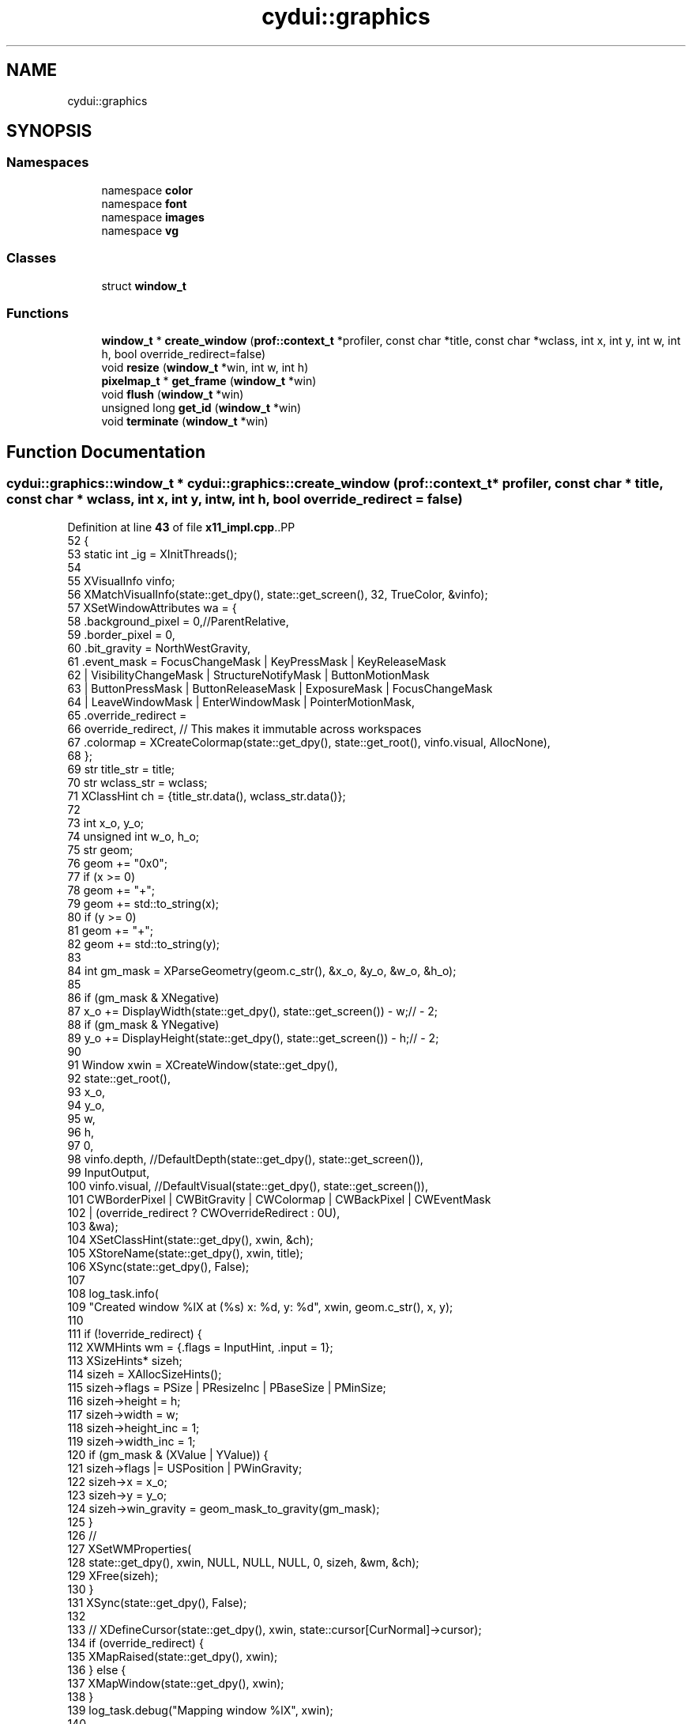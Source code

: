 .TH "cydui::graphics" 3 "CYD-UI" \" -*- nroff -*-
.ad l
.nh
.SH NAME
cydui::graphics
.SH SYNOPSIS
.br
.PP
.SS "Namespaces"

.in +1c
.ti -1c
.RI "namespace \fBcolor\fP"
.br
.ti -1c
.RI "namespace \fBfont\fP"
.br
.ti -1c
.RI "namespace \fBimages\fP"
.br
.ti -1c
.RI "namespace \fBvg\fP"
.br
.in -1c
.SS "Classes"

.in +1c
.ti -1c
.RI "struct \fBwindow_t\fP"
.br
.in -1c
.SS "Functions"

.in +1c
.ti -1c
.RI "\fBwindow_t\fP * \fBcreate_window\fP (\fBprof::context_t\fP *profiler, const char *title, const char *wclass, int x, int y, int w, int h, bool override_redirect=false)"
.br
.ti -1c
.RI "void \fBresize\fP (\fBwindow_t\fP *win, int w, int h)"
.br
.ti -1c
.RI "\fBpixelmap_t\fP * \fBget_frame\fP (\fBwindow_t\fP *win)"
.br
.ti -1c
.RI "void \fBflush\fP (\fBwindow_t\fP *win)"
.br
.ti -1c
.RI "unsigned long \fBget_id\fP (\fBwindow_t\fP *win)"
.br
.ti -1c
.RI "void \fBterminate\fP (\fBwindow_t\fP *win)"
.br
.in -1c
.SH "Function Documentation"
.PP 
.SS "\fBcydui::graphics::window_t\fP * cydui::graphics::create_window (\fBprof::context_t\fP * profiler, const char * title, const char * wclass, int x, int y, int w, int h, bool override_redirect = \fCfalse\fP)"

.PP
Definition at line \fB43\fP of file \fBx11_impl\&.cpp\fP\&..PP
.nf
52   {
53   static int _ig = XInitThreads();
54   
55   XVisualInfo vinfo;
56   XMatchVisualInfo(state::get_dpy(), state::get_screen(), 32, TrueColor, &vinfo);
57   XSetWindowAttributes wa = {
58     \&.background_pixel = 0,//ParentRelative,
59     \&.border_pixel = 0,
60     \&.bit_gravity = NorthWestGravity,
61     \&.event_mask  = FocusChangeMask | KeyPressMask | KeyReleaseMask
62       | VisibilityChangeMask | StructureNotifyMask | ButtonMotionMask
63       | ButtonPressMask | ButtonReleaseMask | ExposureMask | FocusChangeMask
64       | LeaveWindowMask | EnterWindowMask | PointerMotionMask,
65     \&.override_redirect =
66     override_redirect, // This makes it immutable across workspaces
67     \&.colormap = XCreateColormap(state::get_dpy(), state::get_root(), vinfo\&.visual, AllocNone),
68   };
69   str title_str = title;
70   str wclass_str = wclass;
71   XClassHint ch = {title_str\&.data(), wclass_str\&.data()};
72   
73   int x_o, y_o;
74   unsigned int w_o, h_o;
75   str geom;
76   geom += "0x0";
77   if (x >= 0)
78     geom += "+";
79   geom += std::to_string(x);
80   if (y >= 0)
81     geom += "+";
82   geom += std::to_string(y);
83   
84   int gm_mask = XParseGeometry(geom\&.c_str(), &x_o, &y_o, &w_o, &h_o);
85   
86   if (gm_mask & XNegative)
87     x_o += DisplayWidth(state::get_dpy(), state::get_screen()) \- w;// \- 2;
88   if (gm_mask & YNegative)
89     y_o += DisplayHeight(state::get_dpy(), state::get_screen()) \- h;// \- 2;
90   
91   Window xwin = XCreateWindow(state::get_dpy(),
92     state::get_root(),
93     x_o,
94     y_o,
95     w,
96     h,
97     0,
98     vinfo\&.depth, //DefaultDepth(state::get_dpy(), state::get_screen()),
99     InputOutput,
100     vinfo\&.visual, //DefaultVisual(state::get_dpy(), state::get_screen()),
101     CWBorderPixel | CWBitGravity | CWColormap | CWBackPixel | CWEventMask
102       | (override_redirect ? CWOverrideRedirect : 0U),
103     &wa);
104   XSetClassHint(state::get_dpy(), xwin, &ch);
105   XStoreName(state::get_dpy(), xwin, title);
106   XSync(state::get_dpy(), False);
107   
108   log_task\&.info(
109     "Created window %lX at (%s) x: %d, y: %d", xwin, geom\&.c_str(), x, y);
110   
111   if (!override_redirect) {
112     XWMHints wm = {\&.flags = InputHint, \&.input = 1};
113     XSizeHints* sizeh;
114     sizeh = XAllocSizeHints();
115     sizeh\->flags = PSize | PResizeInc | PBaseSize | PMinSize;
116     sizeh\->height = h;
117     sizeh\->width = w;
118     sizeh\->height_inc = 1;
119     sizeh\->width_inc = 1;
120     if (gm_mask & (XValue | YValue)) {
121       sizeh\->flags |= USPosition | PWinGravity;
122       sizeh\->x = x_o;
123       sizeh\->y = y_o;
124       sizeh\->win_gravity = geom_mask_to_gravity(gm_mask);
125     }
126     //
127     XSetWMProperties(
128       state::get_dpy(), xwin, NULL, NULL, NULL, 0, sizeh, &wm, &ch);
129     XFree(sizeh);
130   }
131   XSync(state::get_dpy(), False);
132   
133   //  XDefineCursor(state::get_dpy(), xwin, state::cursor[CurNormal]\->cursor);
134   if (override_redirect) {
135     XMapRaised(state::get_dpy(), xwin);
136   } else {
137     XMapWindow(state::get_dpy(), xwin);
138   }
139   log_task\&.debug("Mapping window %lX", xwin);
140   
141   auto* win = new window_t(profiler, xwin, w, h);
142   
143   win\->gc = XCreateGC(state::get_dpy(), xwin, 0, nullptr);
144   
145   XSync(state::get_dpy(), False);
146   
147   x11::events::start();
148   
149   return win;
150 }
.fi

.SS "void cydui::graphics::flush (\fBwindow_t\fP * win)"

.PP
Definition at line \fB167\fP of file \fBx11_impl\&.cpp\fP\&..PP
.nf
167                                        {
168   render::flush(win);
169 }
.fi

.SS "\fBpixelmap_t\fP * cydui::graphics::get_frame (\fBwindow_t\fP * win)"

.PP
Definition at line \fB289\fP of file \fBx11_impl\&.cpp\fP\&..PP
.nf
289                                                                {
290   return win\->staging_target;
291 }
.fi

.SS "unsigned long cydui::graphics::get_id (\fBwindow_t\fP * win)"

.PP
Definition at line \fB293\fP of file \fBx11_impl\&.cpp\fP\&..PP
.nf
293                                                               {
294   return (unsigned int) win\->xwin;
295 }
.fi

.SS "void cydui::graphics::resize (\fBwindow_t\fP * win, int w, int h)"

.PP
Definition at line \fB160\fP of file \fBx11_impl\&.cpp\fP\&..PP
.nf
160                                                       {
161   if (w == 0 || h == 0) return;
162   std::lock_guard lk {win\->render_mtx};
163   win\->render_target\->resize({(size_t) w, (size_t) h});
164   win\->staging_target\->resize({(size_t) w, (size_t) h});
165 }
.fi

.SS "void cydui::graphics::terminate (\fBwindow_t\fP * win)"

.PP
Definition at line \fB297\fP of file \fBx11_impl\&.cpp\fP\&..PP
.nf
297                                                         {
298   XUnmapWindow(state::get_dpy(), win\->xwin);
299   XDestroyWindow(state::get_dpy(), win\->xwin);
300   delete win\->staging_target;
301   delete win\->render_target;
302   win\->render_thd\->running = false;
303   win\->render_thd\->join();
304 }
.fi

.SH "Author"
.PP 
Generated automatically by Doxygen for CYD-UI from the source code\&.

